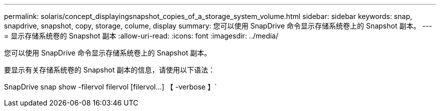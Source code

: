 ---
permalink: solaris/concept_displayingsnapshot_copies_of_a_storage_system_volume.html 
sidebar: sidebar 
keywords: snap, snapdrive, snapshot, copy, storage, colume, display 
summary: 您可以使用 SnapDrive 命令显示存储系统卷上的 Snapshot 副本。 
---
= 显示存储系统卷的 Snapshot 副本
:allow-uri-read: 
:icons: font
:imagesdir: ../media/


[role="lead"]
您可以使用 SnapDrive 命令显示存储系统卷上的 Snapshot 副本。

要显示有关存储系统卷的 Snapshot 副本的信息，请使用以下语法：

SnapDrive snap show -filervol filervol [filervol...] 【 -verbose 】`
